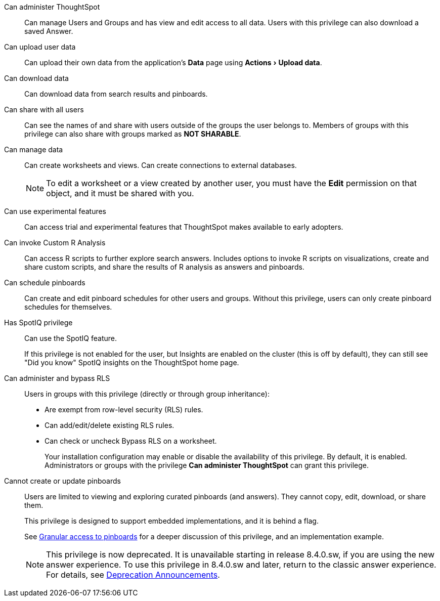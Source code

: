 :experimental:

[#administer-ts]
Can administer ThoughtSpot::
  Can manage Users and Groups and has view and edit access to all data. Users with this privilege can also download a saved Answer.

[#upload-user-data]
Can upload user data::
  Can upload their own data from the application's *Data* page using menu:Actions[Upload data].

[#download-data]
Can download data::
  Can download data from search results and pinboards.

[#share]
Can share with all users::
  Can see the names of and share with users outside of the groups the user belongs to. Members of groups with this privilege can also share with groups marked as *NOT SHARABLE*.

[#manage-data]
Can manage data::
  Can create worksheets and views. Can create connections to external databases.
+
NOTE: To edit a worksheet or a view created by another user, you must have the *Edit* permission on that object, and it must be shared with you.

[#experimental]
Can use experimental features::
  Can access trial and experimental features that ThoughtSpot makes available to early adopters.

[#custom-r]
Can invoke Custom R Analysis::
  Can access R scripts to further explore search answers. Includes options to invoke R scripts on visualizations, create and share custom scripts, and share the results of R analysis as answers and pinboards.

[#schedule-pinboards]
Can schedule pinboards::
  Can create and edit pinboard schedules for other users and groups. Without this privilege, users can only create pinboard schedules for themselves.

[#spotiq]
Has SpotIQ privilege::
  Can use the SpotIQ feature.
+
If this privilege is not enabled for the user, but Insights are enabled on the cluster (this is off by default), they can still see "Did you know" SpotIQ insights on the ThoughtSpot home page.

[#bypass-rls]
Can administer and bypass RLS::
  Users in groups with this privilege (directly or through group inheritance):
+
* Are exempt from row-level security (RLS) rules.
* Can add/edit/delete existing RLS rules.
* Can check or uncheck Bypass RLS on a worksheet.
+
Your installation configuration may enable or disable the availability of this privilege. By default, it is enabled. Administrators or groups with the privilege *Can administer ThoughtSpot* can grant this privilege.

[#read-only]
Cannot create or update pinboards::
  Users are limited to viewing and exploring curated pinboards (and answers). They cannot copy, edit, download, or share them.
+
This privilege is designed to support embedded implementations, and it is behind a flag.
+
See xref:liveboard-granular-permission.adoc[Granular access to pinboards] for a deeper discussion of this privilege, and an implementation example.
+
NOTE: This privilege is now deprecated. It is unavailable starting in release 8.4.0.sw, if you are using the new answer experience. To use this privilege in 8.4.0.sw and later, return to the classic answer experience. For details, see xref:deprecation.adoc[Deprecation Announcements].
